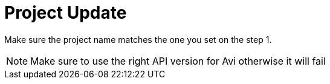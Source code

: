 = Project Update

Make sure the project name matches the one you set on the step 1.

NOTE: Make sure to use the right API version for Avi otherwise it will fail

